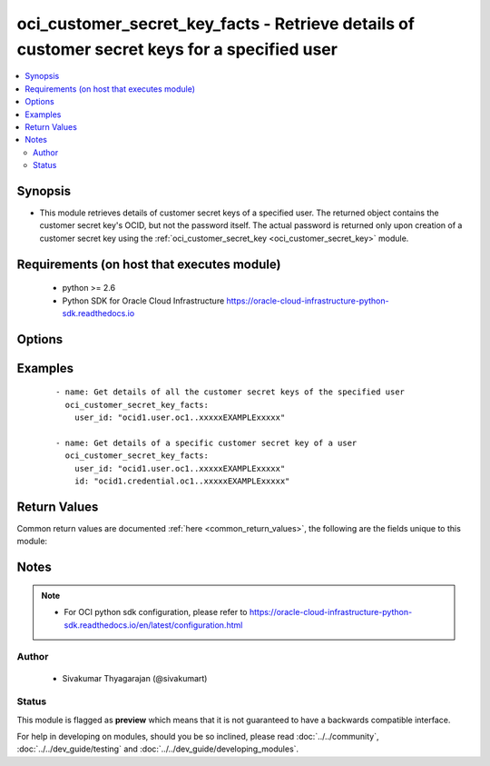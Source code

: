 .. _oci_customer_secret_key_facts:


oci_customer_secret_key_facts - Retrieve details of customer secret keys for a specified user
+++++++++++++++++++++++++++++++++++++++++++++++++++++++++++++++++++++++++++++++++++++++++++++

.. versionadded:: 2.x




.. contents::
   :local:
   :depth: 2


Synopsis
--------


* This module retrieves details of customer secret keys of a specified user. The returned object contains the customer secret key's OCID, but not the password itself. The actual password is returned only upon creation of a customer secret key using the :ref:`oci_customer_secret_key <oci_customer_secret_key>` module.



Requirements (on host that executes module)
-------------------------------------------

  * python >= 2.6
  * Python SDK for Oracle Cloud Infrastructure https://oracle-cloud-infrastructure-python-sdk.readthedocs.io



Options
-------

.. raw:: html

    <table border=1 cellpadding=4>

    <tr>
    <th class="head">parameter</th>
    <th class="head">required</th>
    <th class="head">default</th>
    <th class="head">choices</th>
    <th class="head">comments</th>
    </tr>

    <tr>
    <td>api_user<br/><div style="font-size: small;"></div></td>
    <td>no</td>
    <td></td>
    <td></td>
    <td>
        <div>The OCID of the user, on whose behalf, OCI APIs are invoked. If not set, then the value of the OCI_USER_OCID environment variable, if any, is used. This option is required if the user is not specified through a configuration file (See <code>config_file_location</code>). To get the user's OCID, please refer <a href='https://docs.us-phoenix-1.oraclecloud.com/Content/API/Concepts/apisigningkey.htm'>https://docs.us-phoenix-1.oraclecloud.com/Content/API/Concepts/apisigningkey.htm</a>.</div>
    </td>
    </tr>

    <tr>
    <td>api_user_fingerprint<br/><div style="font-size: small;"></div></td>
    <td>no</td>
    <td></td>
    <td></td>
    <td>
        <div>Fingerprint for the key pair being used. If not set, then the value of the OCI_USER_FINGERPRINT environment variable, if any, is used. This option is required if the key fingerprint is not specified through a configuration file (See <code>config_file_location</code>). To get the key pair's fingerprint value please refer <a href='https://docs.us-phoenix-1.oraclecloud.com/Content/API/Concepts/apisigningkey.htm'>https://docs.us-phoenix-1.oraclecloud.com/Content/API/Concepts/apisigningkey.htm</a>.</div>
    </td>
    </tr>

    <tr>
    <td>api_user_key_file<br/><div style="font-size: small;"></div></td>
    <td>no</td>
    <td></td>
    <td></td>
    <td>
        <div>Full path and filename of the private key (in PEM format). If not set, then the value of the OCI_USER_KEY_FILE variable, if any, is used. This option is required if the private key is not specified through a configuration file (See <code>config_file_location</code>). If the key is encrypted with a pass-phrase, the <code>api_user_key_pass_phrase</code> option must also be provided.</div>
    </td>
    </tr>

    <tr>
    <td>api_user_key_pass_phrase<br/><div style="font-size: small;"></div></td>
    <td>no</td>
    <td></td>
    <td></td>
    <td>
        <div>Passphrase used by the key referenced in <code>api_user_key_file</code>, if it is encrypted. If not set, then the value of the OCI_USER_KEY_PASS_PHRASE variable, if any, is used. This option is required if the key passphrase is not specified through a configuration file (See <code>config_file_location</code>).</div>
    </td>
    </tr>

    <tr>
    <td>config_file_location<br/><div style="font-size: small;"></div></td>
    <td>no</td>
    <td></td>
    <td></td>
    <td>
        <div>Path to configuration file. If not set then the value of the OCI_CONFIG_FILE environment variable, if any, is used. Otherwise, defaults to ~/.oci/config.</div>
    </td>
    </tr>

    <tr>
    <td>config_profile_name<br/><div style="font-size: small;"></div></td>
    <td>no</td>
    <td>DEFAULT</td>
    <td></td>
    <td>
        <div>The profile to load from the config file referenced by <code>config_file_location</code>. If not set, then the value of the OCI_CONFIG_PROFILE environment variable, if any, is used. Otherwise, defaults to the &quot;DEFAULT&quot; profile in <code>config_file_location</code>.</div>
    </td>
    </tr>

    <tr>
    <td>customer_secret_key_id<br/><div style="font-size: small;"></div></td>
    <td>no</td>
    <td></td>
    <td></td>
    <td>
        <div>The OCID of the customer secret key. Required when facts about a specific customer secret key for the specified user needs to be obtained.</div>
        </br><div style="font-size: small;">aliases: id</div>
    </td>
    </tr>

    <tr>
    <td>region<br/><div style="font-size: small;"></div></td>
    <td>no</td>
    <td></td>
    <td></td>
    <td>
        <div>The Oracle Cloud Infrastructure region to use for all OCI API requests. If not set, then the value of the OCI_REGION variable, if any, is used. This option is required if the region is not specified through a configuration file (See <code>config_file_location</code>). Please refer to <a href='https://docs.us-phoenix-1.oraclecloud.com/Content/General/Concepts/regions.htm'>https://docs.us-phoenix-1.oraclecloud.com/Content/General/Concepts/regions.htm</a> for more information on OCI regions.</div>
    </td>
    </tr>

    <tr>
    <td>tenancy<br/><div style="font-size: small;"></div></td>
    <td>no</td>
    <td></td>
    <td></td>
    <td>
        <div>OCID of your tenancy. If not set, then the value of the OCI_TENANCY variable, if any, is used. This option is required if the tenancy OCID is not specified through a configuration file (See <code>config_file_location</code>). To get the tenancy OCID, please refer <a href='https://docs.us-phoenix-1.oraclecloud.com/Content/API/Concepts/apisigningkey.htm'>https://docs.us-phoenix-1.oraclecloud.com/Content/API/Concepts/apisigningkey.htm</a></div>
    </td>
    </tr>

    <tr>
    <td>user_id<br/><div style="font-size: small;"></div></td>
    <td>yes</td>
    <td></td>
    <td></td>
    <td>
        <div>The OCID of the user</div>
    </td>
    </tr>

    </table>
    </br>

Examples
--------

 ::

    
    - name: Get details of all the customer secret keys of the specified user
      oci_customer_secret_key_facts:
        user_id: "ocid1.user.oc1..xxxxxEXAMPLExxxxx"

    - name: Get details of a specific customer secret key of a user
      oci_customer_secret_key_facts:
        user_id: "ocid1.user.oc1..xxxxxEXAMPLExxxxx"
        id: "ocid1.credential.oc1..xxxxxEXAMPLExxxxx"


Return Values
-------------

Common return values are documented :ref:`here <common_return_values>`, the following are the fields unique to this module:

.. raw:: html

    <table border=1 cellpadding=4>

    <tr>
    <th class="head">name</th>
    <th class="head">description</th>
    <th class="head">returned</th>
    <th class="head">type</th>
    <th class="head">sample</th>
    </tr>

    <tr>
    <td>customer_secret_keys</td>
    <td>
        <div>Information about one or more customer secret keys in the specified user</div>
    </td>
    <td align=center>on success</td>
    <td align=center>complex</td>
    <td align=center>{'customer_secret_keys': [{'lifecycle_state': 'ACTIVE', 'inactive_status': 'None', 'display_name': 'My first customer secret key description', 'user_id': 'ocid1.user.oc1..xxxxxEXAMPLExxxxx', 'time_expires': 'None', 'id': 'ocid1.credential.oc1..xxxxxEXAMPLExxxxx', 'time_created': '2018-01-08T04:44:17.784000+00:00'}]}</td>
    </tr>

    <tr>
    <td>contains:</td>
    <td colspan=4>
        <table border=1 cellpadding=2>

        <tr>
        <th class="head">name</th>
        <th class="head">description</th>
        <th class="head">returned</th>
        <th class="head">type</th>
        <th class="head">sample</th>
        </tr>

        <tr>
        <td>lifecycle_state</td>
        <td>
            <div>The password's current state.</div>
        </td>
        <td align=center>always</td>
        <td align=center>string</td>
        <td align=center>ACTIVE</td>
        </tr>

        <tr>
        <td>inactive_status</td>
        <td>
            <div>The detailed status of INACTIVE lifecycleState.</div>
        </td>
        <td align=center>only when the I(lifecycle_state) is 'INACTIVE'</td>
        <td align=center>string</td>
        <td align=center></td>
        </tr>

        <tr>
        <td>user_id</td>
        <td>
            <div>The OCID of the user the customer secret key belongs to.</div>
        </td>
        <td align=center>always</td>
        <td align=center>string</td>
        <td align=center>ocid1.user.oc1..xxxxxEXAMPLExxxxx'</td>
        </tr>

        <tr>
        <td>description</td>
        <td>
            <div>The description that was assigned to the Customer secret key.</div>
        </td>
        <td align=center>always</td>
        <td align=center>string</td>
        <td align=center>My first customer secret key description'</td>
        </tr>

        <tr>
        <td>id</td>
        <td>
            <div>The OCID of the Customer secret key:.</div>
        </td>
        <td align=center>always</td>
        <td align=center>string</td>
        <td align=center>ocid1.credential.oc1..xxxxxEXAMPLExxxxx</td>
        </tr>

        <tr>
        <td>time_created</td>
        <td>
            <div>Date and time the Customer secret key object was created, in the format defined by RFC3339.</div>
        </td>
        <td align=center>always</td>
        <td align=center>string</td>
        <td align=center>2016-08-25 21:10:29.600000</td>
        </tr>

        <tr>
        <td>expires_on</td>
        <td>
            <div>Date and time when this secret key will expire, in the format defined by RFC3339. Null if it never expires.</div>
        </td>
        <td align=center>always</td>
        <td align=center>string</td>
        <td align=center>2016-08-25 21:10:29.600000</td>
        </tr>

        </table>
    </td>
    </tr>

    </table>
    </br>
    </br>


Notes
-----

.. note::
    - For OCI python sdk configuration, please refer to https://oracle-cloud-infrastructure-python-sdk.readthedocs.io/en/latest/configuration.html


Author
~~~~~~

    * Sivakumar Thyagarajan (@sivakumart)




Status
~~~~~~

This module is flagged as **preview** which means that it is not guaranteed to have a backwards compatible interface.



For help in developing on modules, should you be so inclined, please read :doc:`../../community`, :doc:`../../dev_guide/testing` and :doc:`../../dev_guide/developing_modules`.
